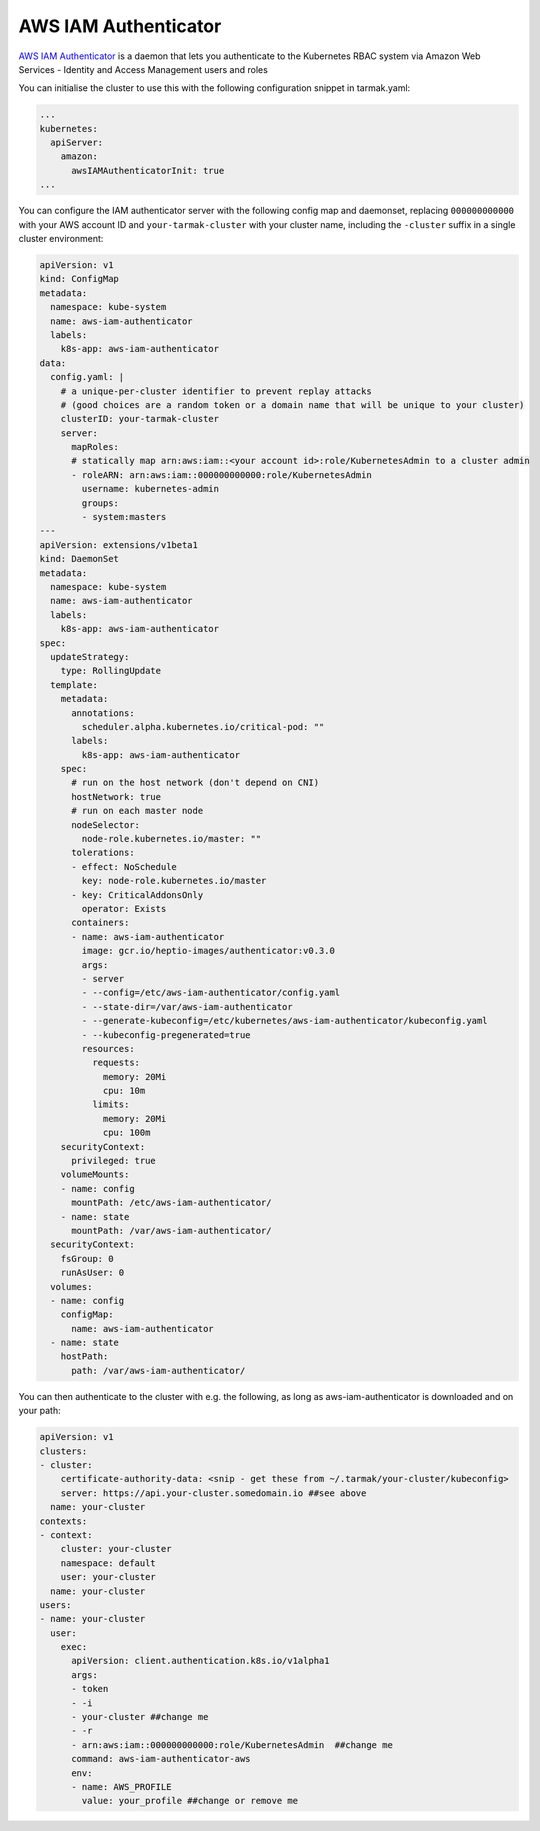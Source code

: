 AWS IAM Authenticator
---------------------

`AWS IAM Authenticator <https://github.com/kubernetes-sigs/aws-iam-authenticator>`_ is a daemon that lets you authenticate to the 
Kubernetes RBAC system via Amazon Web Services - Identity and Access Management users and roles

You can initialise the cluster to use this with the following configuration snippet in tarmak.yaml:

.. code-block:: yaml

    ...
    kubernetes:
      apiServer:
        amazon:
          awsIAMAuthenticatorInit: true
    ...

You can configure the IAM authenticator server with the following config map and daemonset, 
replacing ``000000000000`` with your AWS account ID and ``your-tarmak-cluster`` with your cluster name, 
including the ``-cluster`` suffix in a single cluster environment:

.. code-block:: yaml

    apiVersion: v1
    kind: ConfigMap
    metadata:
      namespace: kube-system
      name: aws-iam-authenticator
      labels:
        k8s-app: aws-iam-authenticator
    data:
      config.yaml: |
        # a unique-per-cluster identifier to prevent replay attacks
        # (good choices are a random token or a domain name that will be unique to your cluster)
        clusterID: your-tarmak-cluster
        server:
          mapRoles:
          # statically map arn:aws:iam::<your account id>:role/KubernetesAdmin to a cluster admin
          - roleARN: arn:aws:iam::000000000000:role/KubernetesAdmin
            username: kubernetes-admin
            groups:
            - system:masters
    ---
    apiVersion: extensions/v1beta1
    kind: DaemonSet
    metadata:
      namespace: kube-system
      name: aws-iam-authenticator
      labels:
        k8s-app: aws-iam-authenticator
    spec:
      updateStrategy:
        type: RollingUpdate
      template:
        metadata:
          annotations:
            scheduler.alpha.kubernetes.io/critical-pod: ""
          labels:
            k8s-app: aws-iam-authenticator
        spec:
          # run on the host network (don't depend on CNI)
          hostNetwork: true
          # run on each master node
          nodeSelector:
            node-role.kubernetes.io/master: ""
          tolerations:
          - effect: NoSchedule
            key: node-role.kubernetes.io/master
          - key: CriticalAddonsOnly
            operator: Exists
          containers:
          - name: aws-iam-authenticator
            image: gcr.io/heptio-images/authenticator:v0.3.0
            args:
            - server
            - --config=/etc/aws-iam-authenticator/config.yaml
            - --state-dir=/var/aws-iam-authenticator
            - --generate-kubeconfig=/etc/kubernetes/aws-iam-authenticator/kubeconfig.yaml
            - --kubeconfig-pregenerated=true
            resources:
              requests:
                memory: 20Mi
                cpu: 10m
              limits:
                memory: 20Mi
                cpu: 100m
        securityContext:
          privileged: true
        volumeMounts:
        - name: config
          mountPath: /etc/aws-iam-authenticator/
        - name: state
          mountPath: /var/aws-iam-authenticator/
      securityContext:
        fsGroup: 0
        runAsUser: 0
      volumes:
      - name: config
        configMap:
          name: aws-iam-authenticator
      - name: state
        hostPath:
          path: /var/aws-iam-authenticator/

You can then authenticate to the cluster with e.g. the following, as long as aws-iam-authenticator is 
downloaded and on your path:

.. code-block:: yaml

    apiVersion: v1
    clusters:
    - cluster:
        certificate-authority-data: <snip - get these from ~/.tarmak/your-cluster/kubeconfig>
        server: https://api.your-cluster.somedomain.io ##see above
      name: your-cluster
    contexts:
    - context:
        cluster: your-cluster
        namespace: default
        user: your-cluster
      name: your-cluster
    users:
    - name: your-cluster
      user:
        exec:
          apiVersion: client.authentication.k8s.io/v1alpha1
          args:
          - token
          - -i
          - your-cluster ##change me
          - -r
          - arn:aws:iam::000000000000:role/KubernetesAdmin  ##change me
          command: aws-iam-authenticator-aws
          env:
          - name: AWS_PROFILE
            value: your_profile ##change or remove me
